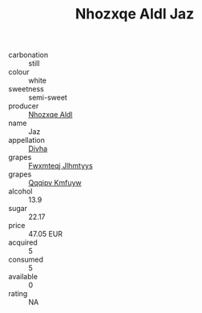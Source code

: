 :PROPERTIES:
:ID:                     887014d9-32d8-4525-b117-f436bc708713
:END:
#+TITLE: Nhozxqe Aldl Jaz 

- carbonation :: still
- colour :: white
- sweetness :: semi-sweet
- producer :: [[id:539af513-9024-4da4-8bd6-4dac33ba9304][Nhozxqe Aldl]]
- name :: Jaz
- appellation :: [[id:c31dd59d-0c4f-4f27-adba-d84cb0bd0365][Divha]]
- grapes :: [[id:c0f91d3b-3e5c-48d9-a47e-e2c90e3330d9][Fwxmteqj Jlhmtyys]]
- grapes :: [[id:ce291a16-d3e3-4157-8384-df4ed6982d90][Qqqipv Kmfuyw]]
- alcohol :: 13.9
- sugar :: 22.17
- price :: 47.05 EUR
- acquired :: 5
- consumed :: 5
- available :: 0
- rating :: NA


